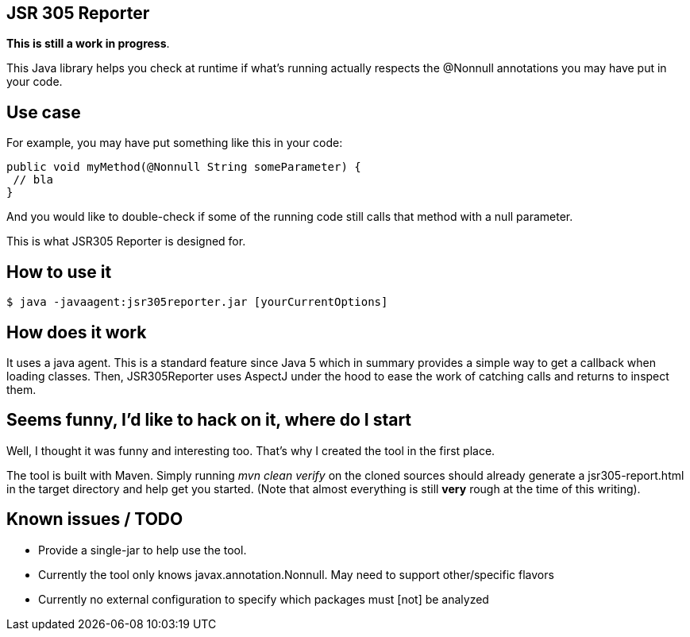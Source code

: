 JSR 305 Reporter
----------------
*This is still a work in progress*.

This Java library helps you check at runtime if what's running actually respects the @Nonnull annotations you 
may have put in your code.

== Use case
For example, you may have put something like this in your code:

[source,java]
--
public void myMethod(@Nonnull String someParameter) {
 // bla
}
--

And you would like to double-check if some of the running code still calls that method with a null parameter.

This is what JSR305 Reporter is designed for.

== How to use it
[source, shell]
--
$ java -javaagent:jsr305reporter.jar [yourCurrentOptions]
--

== How does it work
It uses a java agent. This is a standard feature since Java 5 which in summary provides a simple way to get a callback when loading classes.
Then, JSR305Reporter uses AspectJ under the hood to ease the work of catching calls and returns to inspect them.

== Seems funny, I'd like to hack on it, where do I start
Well, I thought it was funny and interesting too. That's why I created the tool in the first place.

The tool is built with Maven. Simply running _mvn clean verify_ on the cloned sources should already generate a 
jsr305-report.html in the target directory and help get you started.
(Note that almost everything is still *very* rough at the time of this writing).

== Known issues / TODO

* Provide a single-jar to help use the tool.
* Currently the tool only knows javax.annotation.Nonnull. May need to support other/specific flavors
* Currently no external configuration to specify which packages must [not] be analyzed

